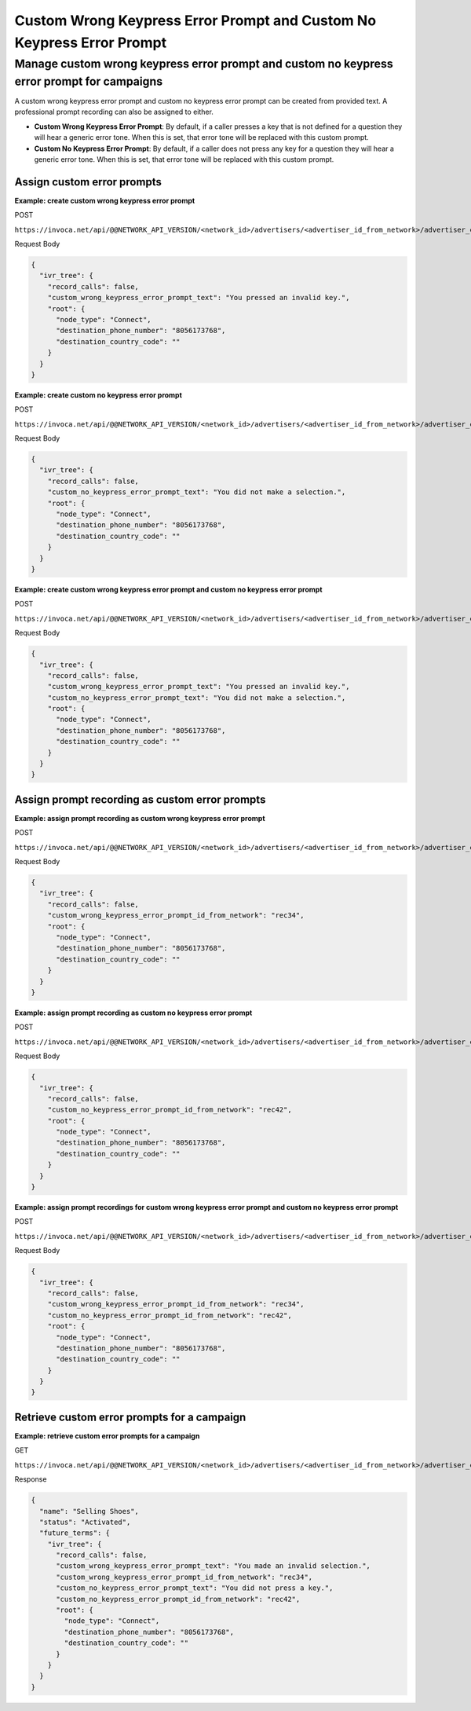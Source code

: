 Custom Wrong Keypress Error Prompt and Custom No Keypress Error Prompt
========================

Manage custom wrong keypress error prompt and custom no keypress error prompt for campaigns
""""""""""""""""""""""""""""""""""""""""""""

A custom wrong keypress error prompt and custom no keypress error prompt can be created from provided text. A professional prompt recording can also be assigned to either.

* **Custom Wrong Keypress Error Prompt**: By default, if a caller presses a key that is not defined for a question they will hear a generic error tone. When this is set, that error tone will be replaced with this custom prompt.
* **Custom No Keypress Error Prompt**: By default, if a caller does not press any key for a question they will hear a generic error tone. When this is set, that error tone will be replaced with this custom prompt.

Assign custom error prompts
~~~~~~~~~~~~~~~~~~~~~~~~~~~~~~

**Example: create custom wrong keypress error prompt**

POST

``https://invoca.net/api/@@NETWORK_API_VERSION/<network_id>/advertisers/<advertiser_id_from_network>/advertiser_campaigns/<advertiser_campaign_id_from_network>.json``

Request Body

.. code-block:: json

  {
    "ivr_tree": {
      "record_calls": false,
      "custom_wrong_keypress_error_prompt_text": "You pressed an invalid key.",
      "root": {
        "node_type": "Connect",
        "destination_phone_number": "8056173768",
        "destination_country_code": ""
      }
    }
  }

**Example: create custom no keypress error prompt**

POST

``https://invoca.net/api/@@NETWORK_API_VERSION/<network_id>/advertisers/<advertiser_id_from_network>/advertiser_campaigns/<advertiser_campaign_id_from_network>.json``

Request Body

.. code-block:: json

  {
    "ivr_tree": {
      "record_calls": false,
      "custom_no_keypress_error_prompt_text": "You did not make a selection.",
      "root": {
        "node_type": "Connect",
        "destination_phone_number": "8056173768",
        "destination_country_code": ""
      }
    }
  }

**Example: create custom wrong keypress error prompt and custom no keypress error prompt**

POST

``https://invoca.net/api/@@NETWORK_API_VERSION/<network_id>/advertisers/<advertiser_id_from_network>/advertiser_campaigns/<advertiser_campaign_id_from_network>.json``

Request Body

.. code-block:: json

  {
    "ivr_tree": {
      "record_calls": false,
      "custom_wrong_keypress_error_prompt_text": "You pressed an invalid key.",
      "custom_no_keypress_error_prompt_text": "You did not make a selection.",
      "root": {
        "node_type": "Connect",
        "destination_phone_number": "8056173768",
        "destination_country_code": ""
      }
    }
  }

Assign prompt recording as custom error prompts
~~~~~~~~~~~~~~~~~~~~~~~~~~~~~~~~~~~~~~~~~~~~~~~~~~

**Example: assign prompt recording as custom wrong keypress error prompt**

POST

``https://invoca.net/api/@@NETWORK_API_VERSION/<network_id>/advertisers/<advertiser_id_from_network>/advertiser_campaigns/<advertiser_campaign_id_from_network>.json``

Request Body

.. code-block:: json

  {
    "ivr_tree": {
      "record_calls": false,
      "custom_wrong_keypress_error_prompt_id_from_network": "rec34",
      "root": {
        "node_type": "Connect",
        "destination_phone_number": "8056173768",
        "destination_country_code": ""
      }
    }
  }

**Example: assign prompt recording as custom no keypress error prompt**

POST

``https://invoca.net/api/@@NETWORK_API_VERSION/<network_id>/advertisers/<advertiser_id_from_network>/advertiser_campaigns/<advertiser_campaign_id_from_network>.json``

Request Body

.. code-block:: json

  {
    "ivr_tree": {
      "record_calls": false,
      "custom_no_keypress_error_prompt_id_from_network": "rec42",
      "root": {
        "node_type": "Connect",
        "destination_phone_number": "8056173768",
        "destination_country_code": ""
      }
    }
  }

**Example: assign prompt recordings for custom wrong keypress error prompt and custom no keypress error prompt**

POST

``https://invoca.net/api/@@NETWORK_API_VERSION/<network_id>/advertisers/<advertiser_id_from_network>/advertiser_campaigns/<advertiser_campaign_id_from_network>.json``

Request Body

.. code-block:: json

  {
    "ivr_tree": {
      "record_calls": false,
      "custom_wrong_keypress_error_prompt_id_from_network": "rec34",
      "custom_no_keypress_error_prompt_id_from_network": "rec42",
      "root": {
        "node_type": "Connect",
        "destination_phone_number": "8056173768",
        "destination_country_code": ""
      }
    }
  }

Retrieve custom error prompts for a campaign
~~~~~~~~~~~~~~~~~~~~~~~~~~~~~~~~~~~~~~~~~~~~~~~

**Example: retrieve custom error prompts for a campaign**

GET

``https://invoca.net/api/@@NETWORK_API_VERSION/<network_id>/advertisers/<advertiser_id_from_network>/advertiser_campaigns/<advertiser_campaign_id_from_network>.json``

Response

.. code-block:: json

  {
    "name": "Selling Shoes",
    "status": "Activated",
    "future_terms": {
      "ivr_tree": {
        "record_calls": false,
        "custom_wrong_keypress_error_prompt_text": "You made an invalid selection.",
        "custom_wrong_keypress_error_prompt_id_from_network": "rec34",
        "custom_no_keypress_error_prompt_text": "You did not press a key.",
        "custom_no_keypress_error_prompt_id_from_network": "rec42",
        "root": {
          "node_type": "Connect",
          "destination_phone_number": "8056173768",
          "destination_country_code": ""
        }
      }
    }
  }
